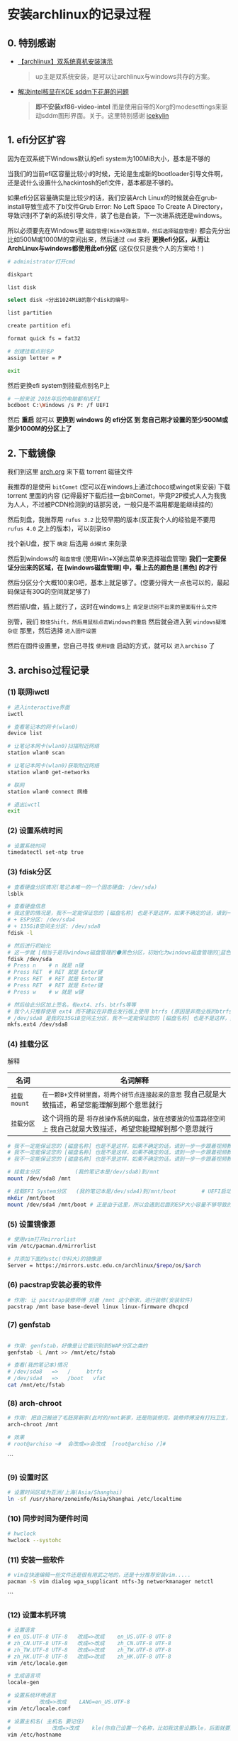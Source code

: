 * 安装archlinux的记录过程

** 0. 特别感谢

+ [[https://www.bilibili.com/video/BV1ag411K725][【archlinux】双系统真机安装演示]]

  #+begin_quote
  up主是双系统安装，是可以让archlinux与windows共存的方案。
  #+end_quote
  
+ [[https://arch.icekylin.online/guide/rookie/graphic-driver#intel-%E6%A0%B8%E8%8A%AF%E6%98%BE%E5%8D%A1][解决intel核显在KDE sddm下花屏的问题]]

  #+begin_quote
  *即不安装xf86-video-intel* 而是使用自带的Xorg的modesettings来驱动sddm图形界面。关于。这里特别感谢 [[https://github.com/icekylin][icekylin]]
  #+end_quote
 
** 1. efi分区扩容

因为在双系统下Windows默认的efi system为100MiB大小，基本是不够的

当我们的当前efi区容量比较小的时候，无论是生成新的bootloader引导文件啊，还是说什么设置什么hackintosh的efi文件，基本都是不够的。

如果efi分区容量确实是比较少的话，我们安装Arch Linux的时候就会在grub-install导致生成不了bl文件Grub Error: No Left Space To Create A Directory，导致识别不了新的系统引导文件，装了也是白装，下一次进系统还是windows。

所以必须要先在Windows里 ~磁盘管理(Win+X弹出菜单，然后选择磁盘管理)~ 都会先分出比如500M或1000M的空间出来，然后通过 ~cmd~ 来将 *更换efi分区，从而让ArchLinux与windows都使用此efi分区* (这仅仅只是我个人的方案哈！)
#+begin_src sh
  # administrator打开cmd

  diskpart

  list disk
  
  select disk <分出1024MiB的那个disk的编号>
  
  list partition
  
  create partition efi
  
  format quick fs = fat32
  
  # 创建挂载点别名P
  assign letter = P

  exit  
#+end_src

然后更换efi system到挂载点别名P上
#+begin_src sh
  # 一般来说 2018年后的电脑都有UEFI
  bcdboot C:\Windows /s P: /f UEFI
#+end_src

然后 *重启* 就可以 *更换到 windows 的 efi分区 到 您自己刚才设置的至少500M或至少1000M的分区上了*

** 2. 下载镜像

我们到这里 [[https://archlinux.org/download/][arch.org]] 来下载 torrent 磁链文件

我推荐的是使用 ~bitComet~ (您可以在windows上通过choco或winget来安装) 下载 torrent 里面的内容 (记得最好下载后挂一会bitComet，毕竟P2P模式人人为我我为人人，不过被PCDN检测到的话那另说，一般只是不滥用都是能继续挂的)

然后刻盘，我推荐用 ~rufus 3.2~ 比较早期的版本(反正我个人的经验是不要用 ~rufus 4.0~ 之上的版本)，可以刻录iso

找个新U盘，按下 ~确定~ 后选用 ~dd模式~ 来刻录

然后到windows的 ~磁盘管理~ (使用Win+X弹出菜单来选择磁盘管理) *我们一定要保证分出来的区域，在 [windows磁盘管理] 中，看上去的颜色是 [黑色] 的才行*

然后分区分个大概100来G吧，基本上就足够了。(您要分得大一点也可以的，最起码保证有30G的空间就足够了)

然后插U盘，插上就行了，这时在windows上 ~肯定是识别不出来的里面有什么文件~

别管，我们 ~按住Shift，然后用鼠标点击Windows的重启~ 然后就会进入到 ~windows疑难杂症~ 那里，然后选择 ~进入固件设置~

然后在固件设置里，您自己寻找 ~使用U盘~ 启动的方式，就可以 ~进入archiso~ 了

** 3. archiso过程记录
*** (1) 联网iwctl
#+begin_src sh
  # 进入interactive界面
  iwctl

  # 查看笔记本的网卡(wlan0)
  device list

  # 让笔记本网卡(wlan0)扫描附近网络
  station wlan0 scan

  # 让笔记本网卡(wlan0)获取附近网络
  station wlan0 get-networks

  # 联网
  station wlan0 connect 网络

  # 退出iwctl
  exit
#+end_src

*** (2) 设置系统时间
#+begin_src sh
  # 设置系统时间
  timedatectl set-ntp true
#+end_src


*** (3) fdisk分区
#+begin_src sh
  # 查看硬盘分区情况(笔记本唯一的一个固态硬盘: /dev/sda)
  lsblk

  # 查看硬盘信息
  # 我这里的情况是，我不一定能保证您的 [磁盘名称] 也是不是这样，如果不确定的话，请到一步一步跟着视频教程来 https://www.bilibili.com/video/BV1ag411K725
  # + ESP分区: /dev/sda4
  # + 135GiB空间主分区: /dev/sda8
  fdisk -l

  # 然后进行初始化
  # 这一步就 [相当于是将windows磁盘管理的⚫黑色分区，初始化为windows磁盘管理的🔵蓝色分区，我自己就是大致描述，希望您能理解到那个意思就行]
  fdisk /dev/sda
  # Press n    # n 就是 n键
  # Press RET  # RET 就是 Enter键
  # Press RET  # RET 就是 Enter键
  # Press RET  # RET 就是 Enter键
  # Press w    # w 就是 w键

  # 然后给此分区加上签名，有ext4、zfs、btrfs等等
  # 我个人只推荐使用 ext4 而不建议在非商业发行版上使用 btrfs (原因是非商业版的btrfs炸了没得修，个人不会修btrfs就这样)
  # /dev/sda8 是我的135GiB空间主分区，我不一定能保证您的 [磁盘名称] 也是不是这样，如果不确定的话，请到一步一步跟着视频教程来 https://www.bilibili.com/video/BV1ag411K725
  mkfs.ext4 /dev/sda8
#+end_src

*** (4) 挂载分区

解释

| 名词        | 名词解释                                                                             |
|-------------+-------------------------------------------------------------------------------------|
| ~挂载mount~ | ~在一颗B+文件树里面，将两个树节点连接起来的意思~ 我自己就是大致描述，希望您能理解到那个意思就行 |
| ~挂载分区~ | 这个词指的是 ~将存放操作系统的磁盘，放在想要放的位置路径空间上~ 我自己就是大致描述，希望您能理解到那个意思就行 |

#+begin_src sh
  # 我不一定能保证您的 [磁盘名称] 也是不是这样，如果不确定的话，请到一步一步跟着视频教程来 https://www.bilibili.com/video/BV1ag411K725  
  # 我不一定能保证您的 [磁盘名称] 也是不是这样，如果不确定的话，请到一步一步跟着视频教程来 https://www.bilibili.com/video/BV1ag411K725
  # 我不一定能保证您的 [磁盘名称] 也是不是这样，如果不确定的话，请到一步一步跟着视频教程来 https://www.bilibili.com/video/BV1ag411K725
  
  # 挂载主分区           (我的笔记本是/dev/sda8)到/mnt
  mount /dev/sda8 /mnt

  # 挂载EFI System分区   (我的笔记本是/dev/sda4)到/mnt/boot		# UEFI启动是这样的，MBR启动应该不用挂载
  mkdir /mnt/boot
  mount /dev/sda4 /mnt/boot	# 正是由于这里，所以会遇到后面的ESP大小容量不够导致的一个小问题: Grub Error: No Left Space To Create A Directory.  
#+end_src


*** (5) 设置镜像源
#+begin_src sh
  # 使用vim打开mirrorlist
  vim /etc/pacman.d/mirrorlist

  # 并添加下面的ustc(中科大)的镜像源
  Server = https://mirrors.ustc.edu.cn/archlinux/$repo/os/$arch
#+end_src

*** (6) pacstrap安装必要的软件
#+begin_src sh
# 作用: 让 pacstrap装修师傅 对着 /mnt 这个新家，进行装修(安装软件)
pacstrap /mnt base base-devel linux linux-firmware dhcpcd
#+end_src

*** (7) genfstab
#+begin_src sh

  # 作用: genfstab，好像是让它能识别到SWAP分区之类的
  genfstab -L /mnt >> /mnt/etc/fstab
  
  # 查看(我的笔记本)情况
  # /dev/sda8   =>   /	   btrfs
  # /dev/sda4   =>   /boot   vfat
  cat /mnt/etc/fstab
#+end_src

*** (8) arch-chroot
#+begin_src sh
  # 作用: 把自己搬进了毛胚房新家(此时的/mnt新家，还是刚装修完，装修师傅没有打扫卫生，自己的行李还没放置进去)
  arch-chroot /mnt

  # 效果
  # root@archiso ~#  会改成=>会改成  [root@archiso /]#
#+end_src
```

*** (9) 设置时区
#+begin_src sh
  # 设置时间区域为亚洲/上海(Asia/Shanghai)
  ln -sf /usr/share/zoneinfo/Asia/Shanghai /etc/localtime
#+end_src

*** (10) 同步时间为硬件时间
#+begin_src sh
  # hwclock  
  hwclock --systohc
#+end_src

*** (11) 安装一些软件
#+begin_src sh
  # vim在快速编辑一些文件还是很有用武之地的，还是十分推荐安装vim.....
  pacman -S vim dialog wpa_supplicant ntfs-3g networkmanager netctl
#+end_src
```

*** (12) 设置本机环境
#+begin_src sh
  # 设置语言
  # en_US.UTF-8 UTF-8	改成=>改成    en_US.UTF-8 UTF-8
  # zh_CN.UTF-8 UTF-8	改成=>改成    zh_CN.UTF-8 UTF-8
  # zh_TW.UTF-8 UTF-8	改成=>改成    zh_TW.UTF-8 UTF-8
  # zh_HK.UTF-8 UTF-8	改成=>改成    zh_HK.UTF-8 UTF-8
  vim /etc/locale.gen

  # 生成语言项
  locale-gen

  # 设置系统环境语言
  #			改成=>改成    LANG=en_US.UTF-8
  vim /etc/locale.conf

  # 设置主机名( 主机名 要记住)
  # 			改成=>改成    kle(你自己设置一个名称，比如我这里设置kle，后面就要用到kle)
  vim /etc/hostname

  # 激活主机名
  # 127.0.0.1 localhost
  # ::1 localhost
  # 127.0.1.1 kle.localdomain kle  (kle是我自己的 主机名 )
  vim /etc/hosts

  # 设置root密码
  passwd

  # 安装intel CPU微码
  pacman -S intel-ucode
#+end_src

*** (13) 设置bootloader引导程序
#+begin_src sh  
  # 不弄会怎样？那bootloader就找不到archlinux
  # 那么您下次进入系统还是windows，即使您进入了bios固件设置，仍然只会找到windows的引导文件
  # bootloader作用: 用的grub来让硬件驱动起来，来跑软件(这里的软件指的是操作系统)

  # os-prober: 是为了安装让archlinux与windows10双系统共存
  # 与时俱进: 好像说不用装这个了，但为了以防万一还是装上吧！
  pacman -S os-prober ntfs-3g
  pacman -S grub efibootmgr

  # 是的没错！台式机就是因为ESP分区太小了(台式机装了windows10默认是100MiB, 视频演示是200MiB的EFI System，我自己的笔记本是1000MiB的EFI System)，导致Grub Error: No Space Left to Create A Directory.
  # 是这个原因: 视频主教的是把 [efi分区] 全部挂载到 [挂载点: /boot] 下。
  # 是这个方案: 把 [efi分区] 单独挂载到 [挂载点: /efi] 下。
  # Installation finished. No error reported.
  grub-install --target=x86_64-efi --efi-directory=/boot --bootloader-id=grub

  # grub-mkconfig 输出生成grub配置文件(此时环境: U盘里面，所以应该是只有 [archlinux] 该软件(这里的软件指的是操作系统))
  cd /boot && mkdir grub
  cd ../
  grub-mkconfig -o /boot/grub/grub.cfg
#+end_src

*** (14) 准备拔u盘
#+begin_src sh
  exit
  # 效果: [root@archiso /]#   会改成=>会改成    root@archiso ~#
  
  reboot
  # 重启，黑屏了就拔u盘，防止二次进入archiso(这得看主板那时的设置)

  # 备注
  # + 如果您出先了 "watchdog did not stop" 的提示，最好等待个10来分钟左右，不要拔U盘，等待了10分钟之后直接硬件关机然后再拔U盘不然装不上的，如果出现了并强行拔下来的话需要重装从这句话之上面的每一步。
  # + 反正我自己今年4月份安装的时候，在我自己这台笔记本上是这样的
  # + 但是现在2024年10月1日的镜像不用等了，直接当电脑黑屏就能直接拔U盘了。

  # OK
  # + 如果您拔了U盘之后，一般来说就会进入到 [全新安装好的ArchLinux了]
  # + 然后我们在tty上登陆
  # + 输入 "root" 字符
  # + 输入 "您刚刚您自己设置过的密码" (密码不会回显的)  
#+end_src

*** (15) 让grub，同样能发现windows的入口
#+begin_src sh
  # 这是我跟着 https://www.bilibili.com/video/BV1ag411K725 视频教程来一步一步做的，视频怎么样我就怎么样
  # 
  # 作用
  # + 生成grub引导文件，从而在grub引导菜单时，也能选择windows10去跑软件(这里的软件指的是windows10操作系统)起来
  # + grub-mkconfig 输出生成grub配置文件(此时环境: 笔记本里面)
  grub-mkconfig -o /boot/grub/grub.cfg	       	
#+end_src

*** (16) 在本机环境下的配置
#+begin_src sh
  # 网络连接
  # + 如果是有线网线连接的话，就已经连上网了。于是跳到SWAP分区dd if那里
  # + 如果是无线连接的话，必须进行下面的步骤。

  # 首先，无论有线无线网络连接，必须先开启服务
  systemctl enable NetworkManager
  systemctl start NetworkManager
  # 无线联网(如果是有线的话，在开启上面的服务后就可以直接联网了)
  # + 当然用 [nmtui] 其实更快。
  nmcli dev wifi list
  nmcli dev wifi connect "网络名" password "密码"

  # 设置SWAP分区(SWAP分区为2048MiB~2GiB大小)
  dd if=/dev/zero of=/swapfile bs=1M count=2048 status=progress
  chmod 600 /swapfile
  mkswap /swapfile
  swapon /swapfile

  # 手搓一下fstab，来开启SWAP
  vim /etc/fstab

  # 使用vim来添加下面的文本
  /swapfile     none    swap      defaults                0 0
#+end_src

*** (17) 创建自己日用的一个用户，而不是一个root用户
#+begin_src sh
  # 我的日用用户名是: kle
  useradd -m -G wheel kle

  # 然后第1次输入 日用用户名的密码
  # 然后第2次输入 日用用户名的密码
  passwd 日用用户名
#+end_src

*** (18) 一些设置
#+begin_src sh
  # 安装sudo
  pacman -S sudo

  # 编辑器设置(为了用visudo) sudo vim /etc/sudoers
  ln -s /usr/bin/vim /usr/bin/vi

  # 编辑进行下面的修改
  visudo
  #%wheel ALL=(ALL:ALL) ALL    改成=>改成    %wheel ALL=(ALL:ALL) ALL

  # 切换到日用用户名，并且通过su，来给予root权限 (我自己的日用用户名是: kle)
  su kle
#+end_src

*** (19) 准备安装DE
#+begin_src sh
  # 开启一些可用仓库源
  #[multilib]			     改成=>改成    [multilib]
  #include=/etc/pacman.d/mirrorlist    改成=>改成    include=/etc/pacman.d/mirrorlist
  #				     改成=>改成    [archlinuxcn]					
  #				     改成=>改成    Server = https://repo.archlinuxcn.org/$arch
  sudo vim /etc/pacman.conf

  # 强制开滚，保持与archlinuxcn源的同步
  sudo pacman -Syy

  # archlinuxcn的密钥环
  # + 好像是因为人手不够，删除了一个master key
  # + 导致fc教授的可信程度设置到marginal trust导致的
  # + 现在手动要信任sudo pacman -Syy后存在机器本地的fc教授farseerfc的密钥
  sudo pacman-key --lsign-key "farseerfc@archlinux.org"
  # 这一步的钩子函数运行时间，较长，静静等待就好。
  sudo pacman -S archlinuxcn-keyring

  # 显卡驱动
  # + archlinux，拒绝N卡闭源驱动，不然KP警告！我笔记本有Intel核显就用核显了
  # + 致敬在ArchLinux下使用N卡闭源驱动的勇士(就是那个官网下载下来的xxxx.run脚本执行的那个)

  # 接下来要装什么包的说明
  # + https://wiki.archlinuxcn.org/wiki/Xorg#%E5%AE%89%E8%A3%85
  # + 比如在我个人的笔记本上，不要安装这个xf86-intel-video，否则将会导致sddm登录界面花屏闪烁
  # + 导致永远无法通过sddm切换其余的桌面环境(但是盲输密码是可以登录KDE plasma on Wayland的)
  # + 不安装xf86-video-intel时，会默认使用自带的Xorg的modesetting。
  sudo pacman -S mesa     	       			   

  # 安装美丽现代的KDE
  sudo pacman -S xorg plasma kde-applications sddm network-manager-applet
  # + 然后一直RET(Enter)下去就行了，按个大概10来次都确定就行了
  # + 因为 https://www.bilibili.com/video/BV1ag411K725 视频教程也是全部确定的
#+end_src
		
*** (20) 启动桌面服务
#+begin_src sh
  # 打开桌面管理器sddm，它的功能即名称 "桌面管理器" 反正打开服务就是了
  sudo sytemctl enable sddm

  # 关闭一些服务
  sudo systemctl disable netctl

  # 开启网络服务
  sudo systemctl enable NetworkManager
#+end_src

*** (21) 安装中文字体
#+begin_src sh  
  sudo pacman -S wqy-microhei wqy-microhei-lite wqy-bitmapfont wqy-zenhei ttf-arphic-ukai ttf-arphic-uming adobe-source-han-sans-cn-fonts noto-fonts-cjk
#+end_src

*** (22) paru安装
#+begin_src sh
  # 这一步可以先在配置了本地代理后再安装，不然装一些crates包挺慢的
  # 这一步可以先在配置了本地代理后再安装，不然装一些crates包挺慢的
  # 这一步可以先在配置了本地代理后再安装，不然装一些crates包挺慢的
  cd $home
  mkdir .paru/ && cd .paru/
  sudo pacman -S git
  git clone https://aur.archlinux.org/paru.git 
  cd paru
  makepkg -si
#+end_src

*** (23) 重新设置本机语言
#+begin_src sh
  
  # 重新设置本机语言
  sudo vim /etc/locale.conf
  # LANG=en_US.UTF-8    改成=>改成    LANG=zh_CN.UTF-8
#+end_src

*** (24) 太美丽啦KDE
#+begin_src sh
  sudo reboot
#+end_src

*** (25) 一些安装
#+begin_src sh
  # 安装fcitx5全家桶
  sudo pacman -S fcitx5-im fcitx5-chinese-addons fcitx5-rime fcitx5-material-color

  # 编辑开机启动fcitx5
  #        	改成=>改成	GTK_IM_MODULE=fcitx
  #        	改成=>改成	QT_IM_MODULE=fcitx
  #        	改成=>改成	XMODIFIERS=@im=fcitx
  #        	改成=>改成    	SDL_IM_MODULE=fcitx
  sudo vim /etc/environment

  # 在KDE下，需要
  #	> 系统设置
  #	> 键盘
  #	> 虚拟键盘
  #	> 选择 "Fcitx5" (而不是 "Fcitx5 Wayland启动器(实.."))
  #
  # 来让KDE桌面环境，识别出fcitx5。从而自己在send-key时，能发C-SPC到KDE on Wayland上，进行切换输入法。

  # 电池充电阈值
  # + 需要看厂商的硬件支持
  # + 如果用windows11时能开启的话这里也能开启，如果没有的话那就开不了)
  sudo systemctl disable powertop
  sudo systemctl disable tlp
  sudo systemctl stop powertop
  sudo systemctl stop tlp

  # 您自己看情况修改，比如我这里是当充电少于75%就开始充电，充电到80%就停下。
  # + 具体的必须看主板厂商 [如何安排这些硬件的名称]
  # + 具体的必须看主板厂商 [如何安排这些硬件的功能]
  sudo vim /etc/tlp.conf
  #START_CHARGE_THRESH_BAT0=75    =>    START_CHARGE_THRESH_BAT0=75
  #STOP_CHARGE_THRESH_BAT0=80    =>    STOP_CHARGE_THRESH_BAT0=80

  # 开启电池管理阈值服务
  sudo systemctl enable tlp

  # 终端模拟器
  # + 我用习惯了alacritty而已，kitty也行
  sudo pacman -S alacritty

  # 我现在个人用的是X11桌面服务器
  # + 原因是今年5月Hyprland刚脱离wlr那会，在Wayland的Hyprland(窗管原神)，半天就崩溃了Emacs几十次，都用到有点PTSD了，所以故全面转向X11
  # + 如果您用的是X11的话，那就不用设置下面的。
  # + 如果您用的是Wayland的话，而且还用的是alacritty终端模拟器的话，那就需要设置下面的。
  # alacritty走x11协议
  #			改成=>改成      WINIT_UNIX_BACKEND=x11 alacritty
  sudo vim /etc/environment

  # + 如果是kitty的话，换成 WINIT_UNIX_BACKEND=x11 kitty
#+end_src

*** (26) 打字体补丁
#+begin_quote
在 [[https://github.com/colfwe/dotfiles][colfwe/dotfiles]] 这里有说如何详细地打字体补丁
#+end_quote

